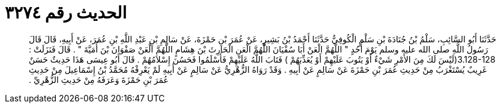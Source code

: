 
= الحديث رقم ٣٢٧٤

[quote.hadith]
حَدَّثَنَا أَبُو السَّائِبِ، سَلْمُ بْنُ جُنَادَةَ بْنِ سَلْمٍ الْكُوفِيُّ حَدَّثَنَا أَحْمَدُ بْنُ بَشِيرٍ، عَنْ عُمَرَ بْنِ حَمْزَةَ، عَنْ سَالِمِ بْنِ عَبْدِ اللَّهِ بْنِ عُمَرَ، عَنْ أَبِيهِ، قَالَ قَالَ رَسُولُ اللَّهِ صلى الله عليه وسلم يَوْمَ أُحُدٍ ‏"‏ اللَّهُمَّ الْعَنْ أَبَا سُفْيَانَ اللَّهُمَّ الْعَنِ الْحَارِثَ بْنَ هِشَامٍ اللَّهُمَّ الْعَنْ صَفْوَانَ بْنَ أُمَيَّةَ ‏"‏ ‏.‏ قَالَ فَنَزَلَتْ ‏:‏ ‏3.128-128(‏لَيْسَ لَكَ مِنَ الأَمْرِ شَيْءٌ أَوْ يَتُوبَ عَلَيْهِمْ أَوْ يُعَذِّبَهُمْ ‏)‏ فَتَابَ اللَّهُ عَلَيْهِمْ فَأَسْلَمُوا فَحَسُنَ إِسْلاَمُهُمْ ‏.‏ قَالَ أَبُو عِيسَى هَذَا حَدِيثٌ حَسَنٌ غَرِيبٌ يُسْتَغْرَبُ مِنْ حَدِيثِ عُمَرَ بْنِ حَمْزَةَ عَنْ سَالِمٍ عَنْ أَبِيهِ ‏.‏ وَقَدْ رَوَاهُ الزُّهْرِيُّ عَنْ سَالِمٍ عَنْ أَبِيهِ لَمْ يَعْرِفْهُ مُحَمَّدُ بْنُ إِسْمَاعِيلَ مِنْ حَدِيثِ عُمَرَ بْنِ حَمْزَةَ وَعَرَفَهُ مِنْ حَدِيثِ الزُّهْرِيِّ ‏.‏
